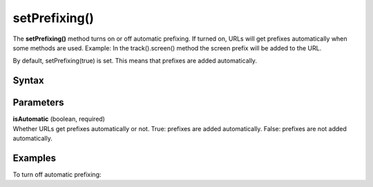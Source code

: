 .. _android setPrefixing():

==============
setPrefixing()
==============

The **setPrefixing()** method turns on or off automatic prefixing. If turned on, URLs will get prefixes automatically when some methods are used. Example: In the track().screen() method the screen prefix will be added to the URL.

By default, setPrefixing(true) is set. This means that prefixes are added automatically.

Syntax
------

.. tabs::

    .. group-tab:: Java

        .. code-block:: javascript

          getTracker().setPrefixing(isAutomatic);


    .. group-tab:: Kotlin

        .. code-block:: javascript

          tracker.isPrefixing = isAutomatic

Parameters
----------

| **isAutomatic** (boolean, required)
| Whether URLs get prefixes automatically or not. True: prefixes are added automatically. False: prefixes are not added automatically.

Examples
--------

To turn off automatic prefixing:

.. tabs::

    .. group-tab:: Java

        .. code-block:: javascript

          getTracker().setPrefixing(false);


    .. group-tab:: Kotlin

        .. code-block:: javascript

          tracker.isPrefixing = false
